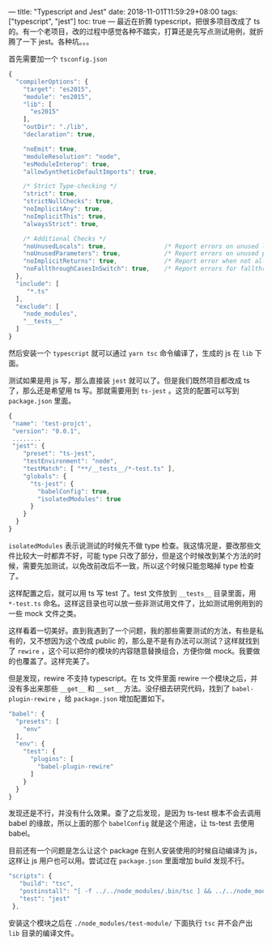 ---
title: "Typescript and Jest"
date: 2018-11-01T11:59:29+08:00
tags: ["typescript", "jest"]
toc: true
---
最近在折腾 typescript，把很多项目改成了 ts 的。有一个老项目，改的过程中感觉各种不踏实，打算还是先写点测试用例，就折腾了一下 jest。各种坑。。。

首先需要加一个 =tsconfig.json=

#+BEGIN_SRC javascript
{
  "compilerOptions": {
    "target": "es2015",
    "module": "es2015",
    "lib": [
      "es2015"
    ],
    "outDir": "./lib",
    "declaration": true,

    "noEmit": true,
    "moduleResolution": "node",
    "esModuleInterop": true,
    "allowSyntheticDefaultImports": true,

    /* Strict Type-checking */
    "strict": true,
    "strictNullChecks": true,
    "noImplicitAny": true,
    "noImplicitThis": true,
    "alwaysStrict": true,

    /* Additional Checks */
    "noUnusedLocals": true,                /* Report errors on unused locals. */
    "noUnusedParameters": true,            /* Report errors on unused parameters. */
    "noImplicitReturns": true,             /* Report error when not all code paths in function return a value. */
    "noFallthroughCasesInSwitch": true,    /* Report errors for fallthrough cases in switch statement. */
  },
  "include": [
     "*.ts"
  ],
  "exclude": [
    "node_modules",
    "__tests__"
  ]
}
#+END_SRC

然后安装一个 =typescript= 就可以通过 =yarn tsc= 命令编译了，生成的 js 在 =lib= 下面。

测试如果是用 js 写，那么直接装 =jest= 就可以了。但是我们既然项目都改成 ts 了，那么还是希望用 ts 写。那就需要用到 =ts-jest= 。这货的配置可以写到 =package.json= 里面。

#+BEGIN_SRC javascript
{
 "name": 'test-projct',
 "version": "0.0.1",
 ........
 "jest": {
    "preset": "ts-jest",
    "testEnvironment": "node",
    "testMatch": [ "**/__tests__/*-test.ts" ],
    "globals": {
      "ts-jest": {
        "babelConfig": true,
        "isolatedModules": true
      }
    }
  }
}

#+END_SRC

=isolatedModules= 表示说测试的时候先不做 type 检查。我这情况是，要改那些文件比较大一时都弄不好，可能 type 只改了部分，但是这个时候改到某个方法的时候，需要先加测试，以免改前改后不一致，所以这个时候只能忽略掉 type 检查了。

这样配置之后，就可以用 ts 写 test 了。test 文件放到 =__tests__= 目录里面，用 =*-test.ts= 命名。这样这目录也可以放一些非测试用文件了，比如测试用例用到的一些 mock 文件之类。

这样看着一切美好。直到我遇到了一个问题，我的那些需要测试的方法，有些是私有的，又不想因为这个改成 public 的，那么是不是有办法可以测试？这样就找到了 =rewire= ，这个可以把你的模块的内容随意替换组合，方便你做 mock。我要做的也覆盖了。这样完美了。

但是发现，rewire 不支持 typescript。在 ts 文件里面 rewire 一个模块之后，并没有多出来那些 =__get__= 和 =__set__= 方法。没仔细去研究代码，找到了 =babel-plugin-rewire= ，给 =package.json= 增加配置如下。

#+BEGIN_SRC javascript
  "babel": {
    "presets": [
      "env"
    ],
    "env": {
      "test": {
        "plugins": [
          "babel-plugin-rewire"
        ]
      }
    }
  }
#+END_SRC

发现还是不行，并没有什么效果。查了之后发现，是因为 ts-test 根本不会去调用 babel 的缘故，所以上面的那个 =babelConfig= 就是这个用途，让 ts-test 去使用 babel。

目前还有一个问题是怎么让这个 package 在别人安装使用的时候自动编译为 js，这样让 js 用户也可以用。尝试过在 =package.json= 里面增加 build 发现不行。

#+BEGIN_SRC javascript
 "scripts": {
    "build": "tsc",
    "postinstall": "[ -f ../../node_modules/.bin/tsc ] && ../../node_modules/.bin/tsc || echo 'no typescript found, skip build'",
    "test": "jest"
  },
#+END_SRC

安装这个模块之后在 =./node_modules/test-module/= 下面执行 =tsc= 并不会产出 =lib= 目录的编译文件。
